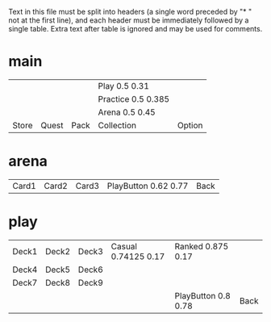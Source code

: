 Text in this file must be split into headers (a single word preceded
by "* " not at the first line), and each header must be immediately
followed by a single table. Extra text after table is ignored and may
be used for comments.

* main
|       |       |      | Play 0.5 0.31      |        |
|       |       |      | Practice 0.5 0.385 |        |
|       |       |      | Arena 0.5 0.45     |        |
| Store | Quest | Pack | Collection         | Option |

* arena
| Card1 | Card2 | Card3 | PlayButton 0.62 0.77 | Back |

* play
| Deck1 | Deck2 | Deck3 | Casual 0.74125 0.17 | Ranked 0.875 0.17   |      |
| Deck4 | Deck5 | Deck6 |                     |                     |      |
| Deck7 | Deck8 | Deck9 |                     |                     |      |
|       |       |       |                     | PlayButton 0.8 0.78 | Back |
